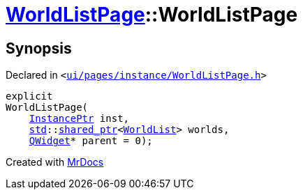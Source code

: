[#WorldListPage-2constructor]
= xref:WorldListPage.adoc[WorldListPage]::WorldListPage
:relfileprefix: ../
:mrdocs:


== Synopsis

Declared in `&lt;https://github.com/PrismLauncher/PrismLauncher/blob/develop/launcher/ui/pages/instance/WorldListPage.h#L56[ui&sol;pages&sol;instance&sol;WorldListPage&period;h]&gt;`

[source,cpp,subs="verbatim,replacements,macros,-callouts"]
----
explicit
WorldListPage(
    xref:InstancePtr.adoc[InstancePtr] inst,
    xref:std.adoc[std]::xref:std/shared_ptr.adoc[shared&lowbar;ptr]&lt;xref:WorldList.adoc[WorldList]&gt; worlds,
    xref:QWidget.adoc[QWidget]* parent = 0);
----



[.small]#Created with https://www.mrdocs.com[MrDocs]#

